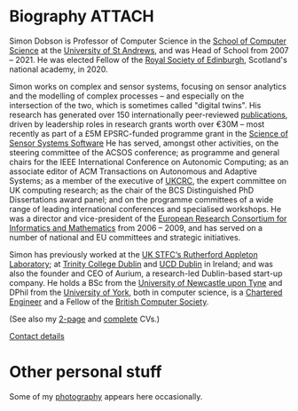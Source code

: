 # -*- org-attach-id-dir: "../../files/attachments"; -*-

* Biography                                                          :ATTACH:
  :PROPERTIES:
  :ID:       7daa1dc8-9fa5-4fac-a23c-289f697e67e9
  :END:

  Simon Dobson is Professor of Computer Science in the [[https://www.st-andrews.ac.uk/computer-science/][School of
  Computer Science]] at the [[https://www.st-andrews.ac.uk][University of St Andrews]], and was Head of
  School from 2007 -- 2021. He was elected Fellow of the [[https://www.rse.org.uk][Royal Society
  of Edinburgh]], Scotland's national academy, in 2020.

  Simon works on complex and sensor systems, focusing on sensor
  analytics and the modelling of complex processes -- and especially
  on the intersection of the two, which is sometimes called "digital
  twins". His research has generated over 150 internationally
  peer-reviewed [[link:/research/publications/][publications]], driven by leadership roles in research
  grants worth over €30M -- most recently as part of a £5M
  EPSRC-funded programme grant in the [[http://www.dcs.gla.ac.uk/research/S4/][Science of Sensor Systems
  Software]] He has served, amongst other activities, on the steering
  committee of the ACSOS conference; as programme and general chairs
  for the IEEE International Conference on Autonomic Computing; as an
  associate editor of ACM Transactions on Autonomous and Adaptive
  Systems; as a member of the executive of [[https://www.theiet.org/impact-society/thought-leadership/expert-panels/uk-computing-research-committee-ukcrc/][UKCRC]], the expert committee
  on UK computing research; as the chair of the BCS Distinguished PhD
  Dissertations award panel; and on the programme committees of a wide
  range of leading international conferences and specialised
  workshops. He was a director and vice-president of the [[http://www.ercim.org/][European
  Research Consortium for Informatics and Mathematics]] from 2006 --
  2009, and has served on a number of national and EU committees and
  strategic initiatives.

  Simon has previously worked at the [[https://www.stfc.ac.uk][UK STFC‘s Rutherford Appleton
  Laboratory]]; at [[https://www.trcd.ie][Trinity College Dublin]] and [[https://www.ucd.ie][UCD Dublin]] in Ireland;
  and was also the founder and CEO of Aurium, a research-led
  Dublin-based start-up company. He holds a BSc from the [[https://www.newcastle.ac.uk][University of
  Newcastle upon Tyne]] and DPhil from the [[https://www.york.ac.uk][University of York]], both in
  computer science, is a [[https://www.engc.org.uk/][Chartered Engineer]] and a Fellow of the
  [[https://www.bcs.org.uk][British Computer Society]].

  (See also my [[link:/short-cv.pdf][2-page]] and [[link:/medium-cv.pdf][complete]] CVs.)

  [[link:/personal/contact/][Contact details]]

* Other personal stuff

  Some of my [[link:/galleries/][photography]] appears here occasionally.
